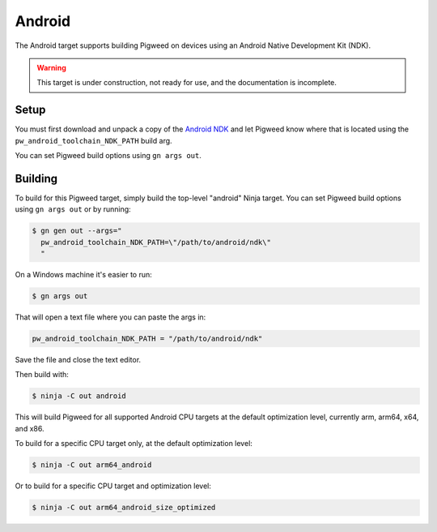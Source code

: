 .. _target-android:

-------
Android
-------
The Android target supports building Pigweed on devices using an Android
Native Development Kit (NDK).

.. warning::
  This target is under construction, not ready for use, and the documentation
  is incomplete.

Setup
=====
You must first download and unpack a copy of the `Android NDK`_ and let Pigweed
know where that is located using the ``pw_android_toolchain_NDK_PATH`` build
arg.

.. _Android NDK: https://developer.android.com/ndk

You can set Pigweed build options using ``gn args out``.

Building
========
To build for this Pigweed target, simply build the top-level "android" Ninja
target. You can set Pigweed build options using ``gn args out`` or by running:

.. code-block:: console

   $ gn gen out --args="
     pw_android_toolchain_NDK_PATH=\"/path/to/android/ndk\"
     "

On a Windows machine it's easier to run:

.. code-block:: console

   $ gn args out

That will open a text file where you can paste the args in:

.. code-block:: text

   pw_android_toolchain_NDK_PATH = "/path/to/android/ndk"

Save the file and close the text editor.

Then build with:

.. code-block:: console

   $ ninja -C out android

This will build Pigweed for all supported Android CPU targets at the default
optimization level, currently arm, arm64, x64, and x86.

To build for a specific CPU target only, at the default optimization level:

.. code-block:: console

   $ ninja -C out arm64_android

Or to build for a specific CPU target and optimization level:

.. code-block:: console

   $ ninja -C out arm64_android_size_optimized
